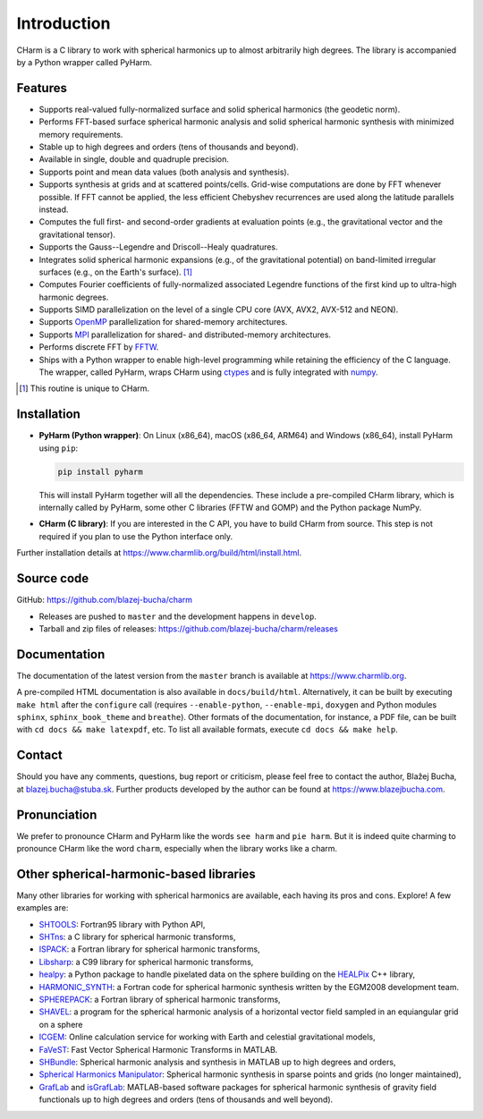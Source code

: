 ============
Introduction
============

CHarm is a C library to work with spherical harmonics up to almost arbitrarily 
high degrees.  The library is accompanied by a Python wrapper called PyHarm.


Features
========

* Supports real-valued fully-normalized surface and solid spherical harmonics
  (the geodetic norm).

* Performs FFT-based surface spherical harmonic analysis and solid spherical
  harmonic synthesis with minimized memory requirements.

* Stable up to high degrees and orders (tens of thousands and beyond).

* Available in single, double and quadruple precision.

* Supports point and mean data values (both analysis and synthesis).

* Supports synthesis at grids and at scattered points/cells.  Grid-wise 
  computations are done by FFT whenever possible.  If FFT cannot be applied, 
  the less efficient Chebyshev recurrences are used along the latitude 
  parallels instead.

* Computes the full first- and second-order gradients at evaluation points 
  (e.g., the gravitational vector and the gravitational tensor).

* Supports the Gauss--Legendre and Driscoll--Healy quadratures.

* Integrates solid spherical harmonic expansions (e.g., of the gravitational
  potential) on band-limited irregular surfaces (e.g., on the Earth's
  surface). [#f1]_

* Computes Fourier coefficients of fully-normalized associated Legendre
  functions of the first kind up to ultra-high harmonic degrees.

* Supports SIMD parallelization on the level of a single CPU core (AVX, AVX2, 
  AVX-512 and NEON).

* Supports `OpenMP <https://www.openmp.org/>`_ parallelization for
  shared-memory architectures.

* Supports `MPI <https://www.mpi-forum.org/>`_ parallelization for shared- and 
  distributed-memory architectures.

* Performs discrete FFT by `FFTW <http://www.fftw.org/>`_.

* Ships with a Python wrapper to enable high-level programming while retaining 
  the efficiency of the C language.  The wrapper, called PyHarm, wraps CHarm 
  using `ctypes <https://docs.python.org/3/library/ctypes.html>`_ and is fully 
  integrated with `numpy <https://numpy.org/>`_.

.. [#f1] This routine is unique to CHarm.


Installation
============

* **PyHarm (Python wrapper)**: On Linux (x86_64), macOS (x86_64, ARM64) and 
  Windows (x86_64), install PyHarm using ``pip``:

  .. code-block:: bash

     pip install pyharm

  This will install PyHarm together will all the dependencies.  These include 
  a pre-compiled CHarm library, which is internally called by PyHarm, some 
  other C libraries (FFTW and GOMP) and the Python package NumPy.

* **CHarm (C library)**: If you are interested in the C API, you have to build 
  CHarm from source.  This step is not required if you plan to use the Python 
  interface only.

Further installation details at 
`https://www.charmlib.org/build/html/install.html 
<https://www.charmlib.org/build/html/install.html>`_.


.. _download:

Source code
===========

GitHub: `https://github.com/blazej-bucha/charm 
<https://github.com/blazej-bucha/charm>`_

* Releases are pushed to ``master`` and the development happens in
  ``develop``.

* Tarball and zip files of releases: 
  `https://github.com/blazej-bucha/charm/releases 
  <https://github.com/blazej-bucha/charm/releases>`_


Documentation
=============

The documentation of the latest version from the ``master`` branch is available 
at `https://www.charmlib.org <https://www.charmlib.org>`_.

A pre-compiled HTML documentation is also available in ``docs/build/html``.  
Alternatively, it can be built by executing ``make html`` after the 
``configure`` call (requires ``--enable-python``, ``--enable-mpi``, ``doxygen`` 
and Python modules ``sphinx``, ``sphinx_book_theme`` and ``breathe``).  Other 
formats of the documentation, for instance, a PDF file, can be built with ``cd 
docs && make latexpdf``, etc.  To list all available formats, execute ``cd docs 
&& make help``.


.. _contact:


Contact
=======

Should you have any comments, questions, bug report or criticism, please feel
free to contact the author, Blažej Bucha, at blazej.bucha@stuba.sk.  Further
products developed by the author can be found at `https://www.blazejbucha.com
<https://www.blazejbucha.com>`_.


Pronunciation
=============

We prefer to pronounce CHarm and PyHarm like the words ``see harm`` and ``pie 
harm``.  But it is indeed quite charming to pronounce CHarm like the word 
``charm``, especially when the library works like a charm.


Other spherical-harmonic-based libraries
========================================

Many other libraries for working with spherical harmonics are available, each
having its pros and cons.  Explore!  A few examples are:

* `SHTOOLS <https://github.com/SHTOOLS>`_: Fortran95 library with Python API,

* `SHTns <https://bitbucket.org/nschaeff/shtns>`_: a C library for spherical
  harmonic transforms,

* `ISPACK <https://www.gfd-dennou.org/arch/ispack/>`_: a Fortran library for
  spherical harmonic transforms,

* `Libsharp <https://github.com/Libsharp/libsharp>`_: a C99 library for
  spherical harmonic transforms,

* `healpy <https://healpy.readthedocs.io/en/latest/index.html>`_: a Python
  package to handle pixelated data on the sphere building on the `HEALPix
  <https://healpix.jpl.nasa.gov/>`_ C++ library,

* `HARMONIC_SYNTH
  <https://earth-info.nga.mil/index.php?dir=wgs84&action=wgs84>`_: a Fortran
  code for spherical harmonic synthesis written by the EGM2008 development
  team.

* `SPHEREPACK
  <https://github.com/NCAR/NCAR-Classic-Libraries-for-Geophysics>`_: a Fortran
  library of spherical harmonic transforms,

* `SHAVEL <https://doi.org/10.1016/j.cpc.2018.06.015>`_: a program for the
  spherical harmonic analysis of a horizontal vector field sampled in an
  equiangular grid on a sphere

* `ICGEM <http://icgem.gfz-potsdam.de/home>`_: Online calculation service for
  working with Earth and celestial gravitational models,

* `FaVeST <https://github.com/mingli-ai/FaVeST>`_: Fast Vector Spherical
  Harmonic Transforms in MATLAB.

* `SHBundle
  <https://www.gis.uni-stuttgart.de/en/research/downloads/shbundle/>`_:
  Spherical harmonic analysis and synthesis in MATLAB up to high degrees and
  orders,

* `Spherical Harmonics Manipulator
  <https://sourceforge.net/projects/hmanipulator/>`_: Spherical harmonic
  synthesis in sparse points and grids (no longer maintained),

* `GrafLab <https://github.com/blazej-bucha/graflab>`_ and `isGrafLab 
  <https://github.com/blazej-bucha/isgraflab>`_: MATLAB-based software packages 
  for spherical harmonic synthesis of gravity field functionals up to high 
  degrees and orders (tens of thousands and well beyond).

